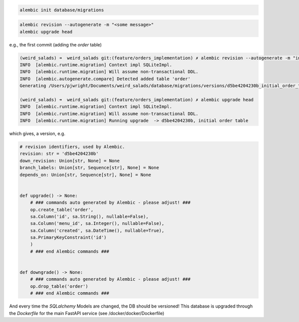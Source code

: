 
.. code:: bash

    alembic init database/migrations

.. code:: bash

    alembic revision --autogenerate -m "<some message>"
    alembic upgrade head


e.g., the first commit (adding the `order` table)

.. code:: bash

    (weird_salads) ➜  weird_salads git:(feature/orders_implementation) ✗ alembic revision --autogenerate -m "initial order table"
    INFO  [alembic.runtime.migration] Context impl SQLiteImpl.
    INFO  [alembic.runtime.migration] Will assume non-transactional DDL.
    INFO  [alembic.autogenerate.compare] Detected added table 'order'
    Generating /Users/pjwright/Documents/weird_salads/database/migrations/versions/d5be4204230b_initial_order_table.py ...  done

    (weird_salads) ➜  weird_salads git:(feature/orders_implementation) ✗ alembic upgrade head
    INFO  [alembic.runtime.migration] Context impl SQLiteImpl.
    INFO  [alembic.runtime.migration] Will assume non-transactional DDL.
    INFO  [alembic.runtime.migration] Running upgrade  -> d5be4204230b, initial order table


which gives, a version, e.g.

.. code:: python

    # revision identifiers, used by Alembic.
    revision: str = 'd5be4204230b'
    down_revision: Union[str, None] = None
    branch_labels: Union[str, Sequence[str], None] = None
    depends_on: Union[str, Sequence[str], None] = None


    def upgrade() -> None:
        # ### commands auto generated by Alembic - please adjust! ###
        op.create_table('order',
        sa.Column('id', sa.String(), nullable=False),
        sa.Column('menu_id', sa.Integer(), nullable=False),
        sa.Column('created', sa.DateTime(), nullable=True),
        sa.PrimaryKeyConstraint('id')
        )
        # ### end Alembic commands ###


    def downgrade() -> None:
        # ### commands auto generated by Alembic - please adjust! ###
        op.drop_table('order')
        # ### end Alembic commands ###

And every time the `SQLalchemy` Models are changed, the DB should be versioned! This database is upgraded through the `Dockerfile` for the main FastAPI service (see /docker/docker/Dockerfile)
